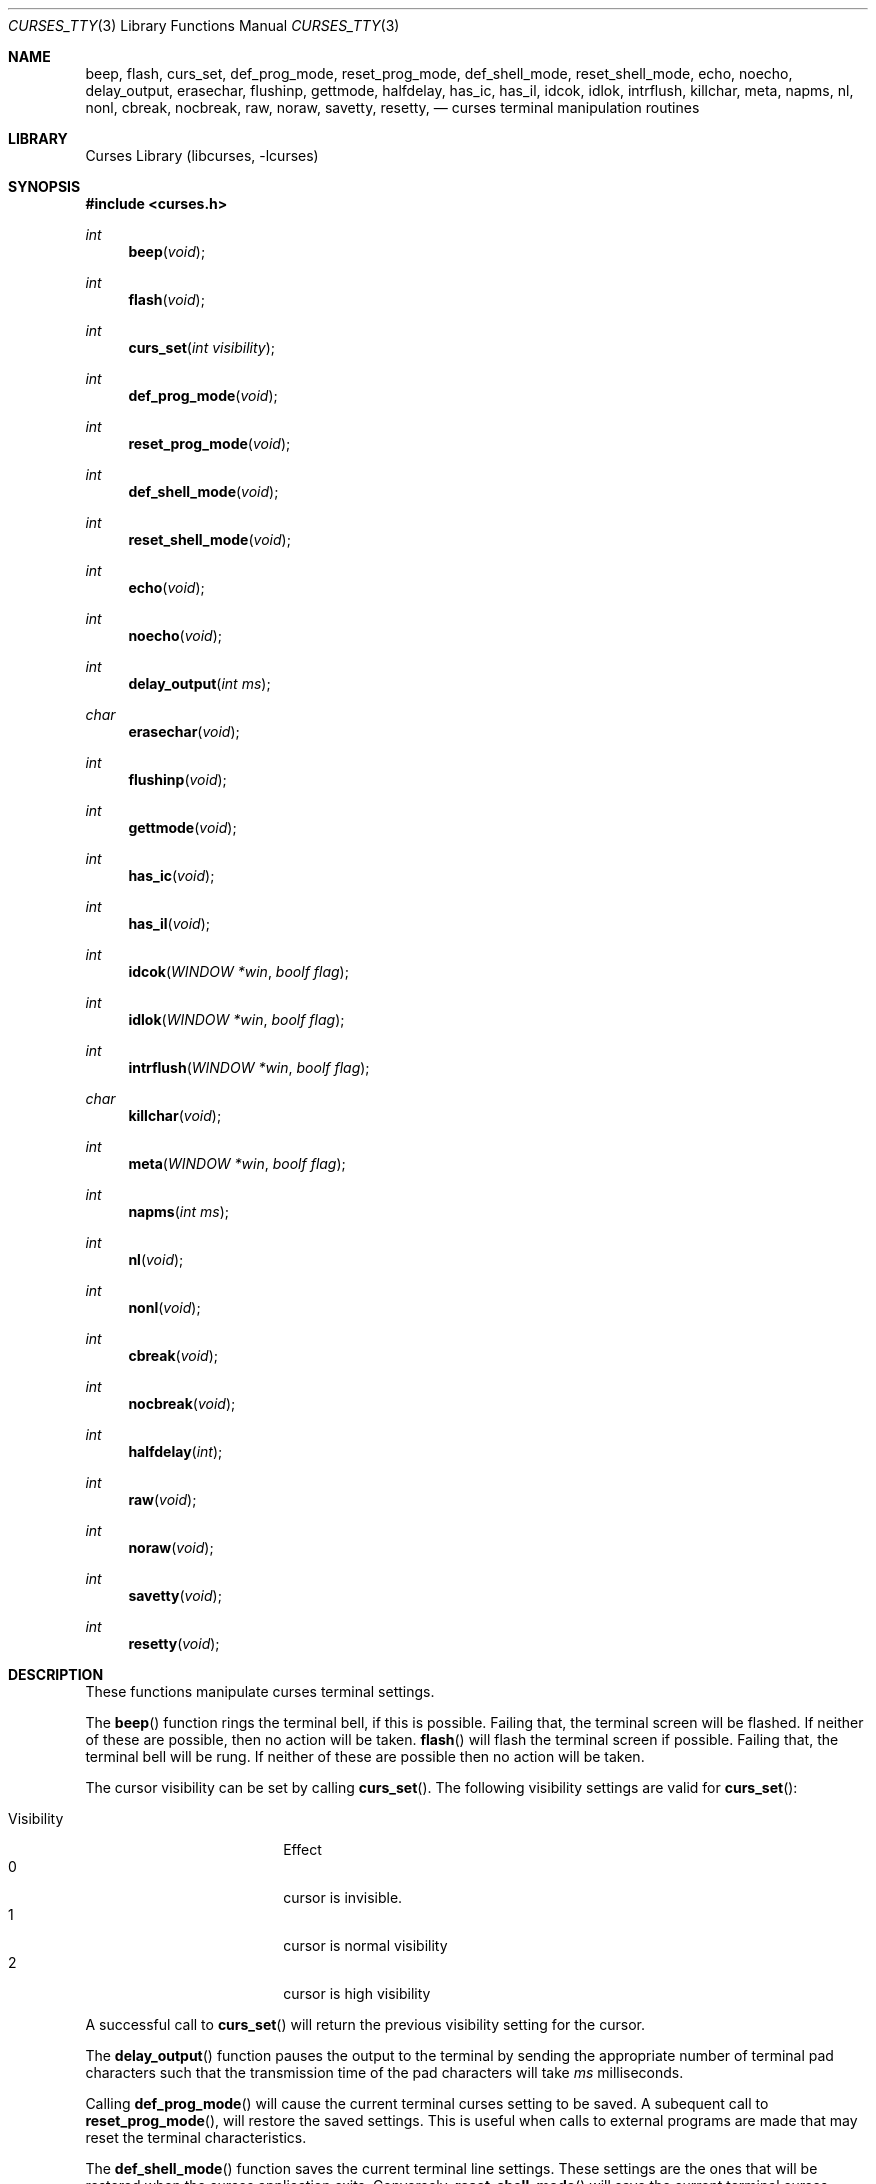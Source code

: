 .\"	$NetBSD: curses_tty.3,v 1.2 2003/01/09 12:48:05 blymn Exp $
.\"
.\" Copyright (c) 2002
.\"	Brett Lymn (blymn@netbsd.org, brett_lymn@yahoo.com.au)
.\"
.\" This code is donated to the NetBSD Foundation by the Author.
.\"
.\" Redistribution and use in source and binary forms, with or without
.\" modification, are permitted provided that the following conditions
.\" are met:
.\" 1. Redistributions of source code must retain the above copyright
.\"    notice, this list of conditions and the following disclaimer.
.\" 2. Redistributions in binary form must reproduce the above copyright
.\"    notice, this list of conditions and the following disclaimer in the
.\"    documentation and/or other materials provided with the distribution.
.\" 3. The name of the Author may not be used to endorse or promote
.\"    products derived from this software without specific prior written
.\"    permission.
.\"
.\" THIS SOFTWARE IS PROVIDED BY THE AUTHOR ``AS IS'' AND
.\" ANY EXPRESS OR IMPLIED WARRANTIES, INCLUDING, BUT NOT LIMITED TO, THE
.\" IMPLIED WARRANTIES OF MERCHANTABILITY AND FITNESS FOR A PARTICULAR PURPOSE
.\" ARE DISCLAIMED.  IN NO EVENT SHALL THE AUTHOR BE LIABLE
.\" FOR ANY DIRECT, INDIRECT, INCIDENTAL, SPECIAL, EXEMPLARY, OR CONSEQUENTIAL
.\" DAMAGES (INCLUDING, BUT NOT LIMITED TO, PROCUREMENT OF SUBSTITUTE GOODS
.\" OR SERVICES; LOSS OF USE, DATA, OR PROFITS; OR BUSINESS INTERRUPTION)
.\" HOWEVER CAUSED AND ON ANY THEORY OF LIABILITY, WHETHER IN CONTRACT, STRICT
.\" LIABILITY, OR TORT (INCLUDING NEGLIGENCE OR OTHERWISE) ARISING IN ANY WAY
.\" OUT OF THE USE OF THIS SOFTWARE, EVEN IF ADVISED OF THE POSSIBILITY OF
.\" SUCH DAMAGE.
.\"
.\"
.Dd August 12, 2002
.Dt CURSES_TTY 3
.Os
.Sh NAME
.NM curses_tty ,
.Nm beep ,
.Nm flash ,
.Nm curs_set ,
.Nm def_prog_mode ,
.Nm reset_prog_mode ,
.Nm def_shell_mode ,
.Nm reset_shell_mode ,
.Nm echo ,
.Nm noecho ,
.Nm delay_output ,
.Nm erasechar ,
.Nm flushinp ,
.Nm gettmode ,
.Nm halfdelay ,
.Nm has_ic ,
.Nm has_il ,
.Nm idcok ,
.Nm idlok ,
.Nm intrflush ,
.Nm killchar ,
.Nm meta ,
.Nm napms ,
.Nm nl ,
.Nm nonl ,
.Nm cbreak ,
.Nm nocbreak ,
.Nm raw ,
.Nm noraw ,
.Nm savetty ,
.Nm resetty ,
.Nd curses terminal manipulation routines
.Sh LIBRARY
.Lb libcurses
.Sh SYNOPSIS
.Fd #include \*[Lt]curses.h\*[Gt]
.Ft int
.Fn beep "void"
.Ft int
.Fn flash "void"
.Ft int
.Fn curs_set "int visibility"
.Ft int
.Fn def_prog_mode "void"
.Ft int
.Fn reset_prog_mode "void"
.Ft int
.Fn def_shell_mode "void"
.Ft int
.Fn reset_shell_mode "void"
.Ft int
.Fn echo "void"
.Ft int
.Fn noecho "void"
.Ft int
.Fn delay_output "int ms"
.Ft char
.Fn erasechar "void"
.Ft int
.Fn flushinp "void"
.Ft int
.Fn gettmode "void"
.Ft int
.Fn has_ic "void"
.Ft int
.Fn has_il "void"
.Ft int
.Fn idcok "WINDOW *win" "boolf flag"
.Ft int
.Fn idlok "WINDOW *win" "boolf flag"
.Ft int
.Fn intrflush "WINDOW *win" "boolf flag"
.Ft char
.Fn killchar "void"
.Ft int
.Fn meta "WINDOW *win" "boolf flag"
.Ft int
.Fn napms "int ms"
.Ft int
.Fn nl "void"
.Ft int
.Fn nonl "void"
.Ft int
.Fn cbreak "void"
.Ft int
.Fn nocbreak "void"
.Ft int
.Fn halfdelay "int"
.Ft int
.Fn raw "void"
.Ft int
.Fn noraw "void"
.Ft int
.Fn savetty "void"
.Ft int
.Fn resetty "void"
.Sh DESCRIPTION
These functions manipulate curses terminal settings.
.Pp
The
.Fn beep
function rings the terminal bell, if this is possible.
Failing that, the terminal screen will be flashed.
If neither of these are possible, then no action will be taken.
.Fn flash
will flash the terminal screen if possible.
Failing that, the terminal bell will be rung.
If neither of these are possible then no action will be taken.
.Pp
The cursor
visibility can be set by calling
.Fn curs_set .
The following visibility settings are valid for
.Fn curs_set :
.Pp
.Bl -tag -width visibility -compact -offset indent
.It Visibility
Effect
.It 0
cursor is invisible.
.It 1
cursor is normal visibility
.It 2
cursor is high visibility
.El
.Pp
A successful call to
.Fn curs_set
will return the previous visibility setting for the cursor.
.Pp
The
.Fn delay_output
function pauses the output to the terminal by sending the appropriate
number of terminal pad characters such that the transmission time of
the pad characters will take
.Fa ms
milliseconds.
.Pp
Calling
.Fn def_prog_mode
will cause the current terminal curses setting to be saved.
A subequent call to
.Fn reset_prog_mode ,
will restore the saved settings.
This is useful when calls to external programs are made that may
reset the terminal characteristics.
.Pp
The
.Fn def_shell_mode
function saves the current terminal line settings.
These settings are the ones that will be restored when the curses
application exits.
Conversely,
.Fn reset_shell_mode
will save the current terminal curses settings for later restoration and
restores the previously saved terminal line settings.
.Pp
The
.Fn echo
function turns on curses echo mode, characters entered will be echoed
to the terminal by curses.
The
.Fn noecho
function disables this feature.
.Pp
The current erase character for the terminal can be determined by
calling the
.Fn erasechar
function.
.Pp
The
.Fn flushinp
function discards any pending input for the current screen.
.Pp
The modes
for the current terminal can be reset by calling
.Fn gettmode ,
this will perform the initialisation on the terminal that is normally
done by curses at start up.
.Pp
The
.Fn has_ic
function returns either
.Dv TRUE
or
.Dv FALSE
depending on whether or not the terminal has a insert character
capability or not.
Similarly the
.Fn has_il
function does the same test but for a insert line capability.
.Pp
The use of the insert character capability in curses operations can be
enabled or disabled by calling
.Fn idcok
on the desired window.
Similarly, the use of the insert line capability can be controlled using the
.Fn idlok
function.
.Pp
The
.Fn intrflush
function controls whether or not a flush of the input buffer is
performed when an interrupt key (kill, suspend or quit) is pressed.
The
.Fn win
parameter is ignored.
.Pp
The character that performs the line kill function can be determined
by calling the
.Fn killchar
function.
.Pp
The
.Fn meta
function turns on and off the generation of 8 bit characters by the
terminal, if
.Fa flag
is
.Dv FALSE
then only 7 bit characters will be returned, if
.Fa flag
is
.Dv TRUE
then 8 bit characters will be returned by the terminal.
.Pp
The
.Fn napms
causes the application to sleep for the number of milliseconds
specified by
.Fa ms .
.Pp
Calling
.Fn nl
will cause curses to map all carriage returns to newlines on input,
this functionality is enabled by default.
The
.Fn nonl
function disables this behaviour.
.Pp
The
.Fn cbreak
function will put the terminal into cbreak mode, which means that
characters will be returned one at a time instead of waiting for a
newline character, line discipline processing will be performed.
The
.Fn nocbreak
function disables this mode.
.Pp
Calling
.Fn halfdelay
puts the terminal into the same mode as
.Fn cbreak
excepting that if no character is received within the specified
number of tenths of a second then the input routine will return
.Er ERR .
This mode can be cancelled by calling
.Fn nocbreak .
The valid range for the timeout is from 1 to 255 tenths of a second.
.Pp
The
.Fn noraw
function sets the input mode for the current terminal into Cooked mode,
that is input character translation and signal character processing is
performed.
The
.Fn raw
function puts the terminal into Raw mode, no input character
translation is done nor is signal character processing.
.Pp
The terminal
tty flags can be saved by calling
.Fn savetty
and may be restored by calling
.Fn resetty ,
the use of these functions is discouraged as they may cause the
terminal to be put into a state that is incompatiable with curses
operation.
.Sh RETURN VALUES
Functions returning pointers will return
.Dv NULL
if an error is detected.
The functions that return an int will return one of the following
values:
.Pp
.Bl -tag -width ERR -compact
.It Er OK
The function completed successfully.
.It Er ERR
An error occurred in the function.
.El
.Sh SEE ALSO
.Xr getch 3 ,
.Xr termios 4
.Sh NOTES
The
.Fn idcok
and
.Fn idlok
currently have no effect on the curses code at all, currently curses
will always use the terminal insert character and insert line
capabilities if available.
.Sh STANDARDS
The
.Nx
Curses library complies with the X/Open Curses specification, part of the
Single Unix Specification.
.Sh HISTORY
The Curses package appeared in
.Bx 4.0 .
